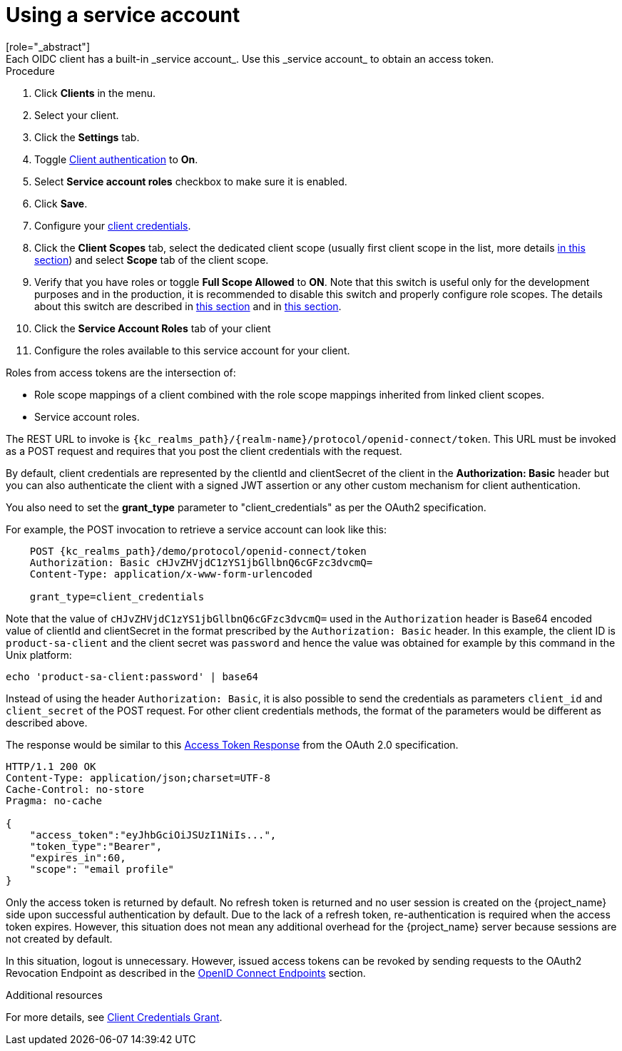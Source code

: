 [id="proc-using-service-account_{context}"]

[[_service_accounts]]
= Using a service account
[role="_abstract"]
Each OIDC client has a built-in _service account_. Use this _service account_ to obtain an access token.

.Prerequisites

.Procedure
. Click *Clients* in the menu.
. Select your client.
. Click the *Settings* tab.
. Toggle <<_access-type, Client authentication>> to *On*.
. Select *Service account roles* checkbox to make sure it is enabled.
. Click *Save*.
. Configure your <<_client-credentials, client credentials>>.
. Click the *Client Scopes* tab, select the dedicated client scope (usually first client scope in the list, more details <<_client_scopes_dedicated,in this section>>) and select *Scope* tab of the client scope.
. Verify that you have roles or toggle *Full Scope Allowed* to *ON*. Note that this switch is useful only for the development purposes and in the production, it is recommended to disable this switch and properly configure role scopes. The details about this switch are described in <<_role_scope_mappings, this section>> and in <<_oidc_token_role_mappings,this section>>.
. Click the *Service Account Roles* tab of your client
. Configure the roles available to this service account for your client.

Roles from access tokens are the intersection of:

* Role scope mappings of a client combined with the role scope mappings inherited from linked client scopes.
* Service account roles.

The REST URL to invoke is `{kc_realms_path}/{realm-name}/protocol/openid-connect/token`. This URL must be invoked as a POST request and requires that you post the client credentials with the request.

By default, client credentials are represented by the clientId and clientSecret of the client in the *Authorization: Basic* header but you can also authenticate the client with a signed JWT assertion or any other custom mechanism for client authentication.

You also need to set the *grant_type* parameter to "client_credentials" as per the OAuth2 specification.

For example, the POST invocation to retrieve a service account can look like this:

[source,subs=+attributes]
----

    POST {kc_realms_path}/demo/protocol/openid-connect/token
    Authorization: Basic cHJvZHVjdC1zYS1jbGllbnQ6cGFzc3dvcmQ=
    Content-Type: application/x-www-form-urlencoded

    grant_type=client_credentials
----

Note that the value of `cHJvZHVjdC1zYS1jbGllbnQ6cGFzc3dvcmQ=` used in the `Authorization` header is Base64 encoded value of clientId and clientSecret
in the format prescribed by the `Authorization: Basic` header. In this example, the client ID is `product-sa-client` and the client secret was `password` and hence the value was obtained for example
by this command in the Unix platform:
[source,bash]
----
echo 'product-sa-client:password' | base64
----
Instead of using the header `Authorization: Basic`, it is also possible to send the credentials as parameters `client_id` and `client_secret` of the POST request. For other client credentials methods,
the format of the parameters would be different as described above.

The response would be similar to this https://datatracker.ietf.org/doc/html/rfc6749#section-4.4.3[Access Token Response] from the OAuth 2.0 specification.

[source]
----

HTTP/1.1 200 OK
Content-Type: application/json;charset=UTF-8
Cache-Control: no-store
Pragma: no-cache

{
    "access_token":"eyJhbGciOiJSUzI1NiIs...",
    "token_type":"Bearer",
    "expires_in":60,
    "scope": "email profile"
}
----

Only the access token is returned by default. No refresh token is returned and no user session is created
on the {project_name} side upon successful authentication by default. Due to the lack of a refresh token, re-authentication is required when the access token expires. However, this situation does not mean any additional overhead for the {project_name} server because sessions are not created by default.

In this situation, logout is unnecessary. However, issued access tokens can be revoked by sending requests to the OAuth2 Revocation Endpoint as described in the xref:con-oidc_{context}[OpenID Connect Endpoints] section.

[role="_additional-resources"]
.Additional resources
For more details, see <<_client_credentials_grant,Client Credentials Grant>>.
